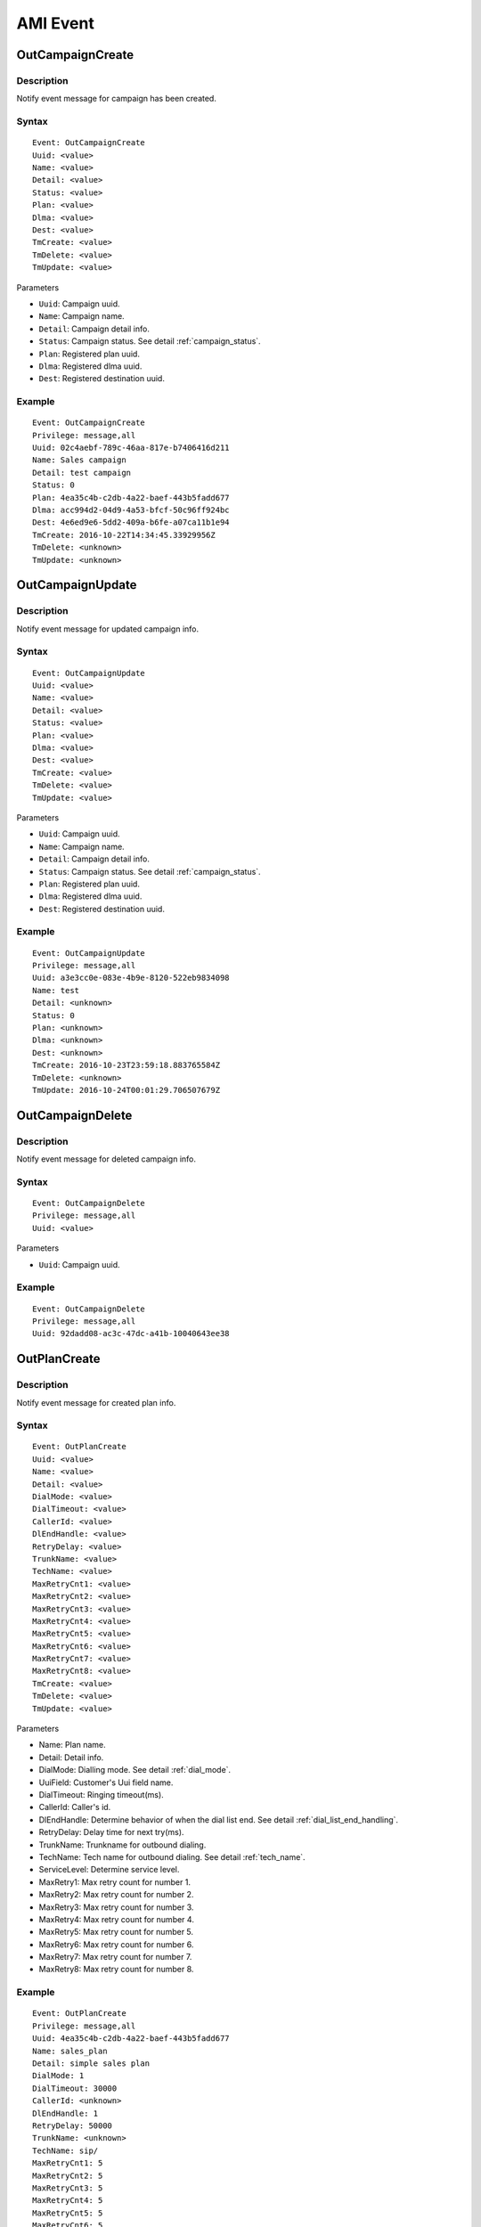 .. ami_event

*********
AMI Event
*********

OutCampaignCreate
=================

Description
-----------
Notify event message for campaign has been created.

Syntax
------

::

   Event: OutCampaignCreate
   Uuid: <value>
   Name: <value>
   Detail: <value>
   Status: <value>
   Plan: <value>
   Dlma: <value>
   Dest: <value>
   TmCreate: <value>
   TmDelete: <value>
   TmUpdate: <value>

Parameters

* ``Uuid``: Campaign uuid.
* ``Name``: Campaign name.
* ``Detail``: Campaign detail info.
* ``Status``: Campaign status. See detail :ref:`campaign_status`.
* ``Plan``: Registered plan uuid.
* ``Dlma``: Registered dlma uuid.
* ``Dest``: Registered destination uuid.

Example
-------

::

   Event: OutCampaignCreate
   Privilege: message,all
   Uuid: 02c4aebf-789c-46aa-817e-b7406416d211
   Name: Sales campaign
   Detail: test campaign
   Status: 0
   Plan: 4ea35c4b-c2db-4a22-baef-443b5fadd677
   Dlma: acc994d2-04d9-4a53-bfcf-50c96ff924bc
   Dest: 4e6ed9e6-5dd2-409a-b6fe-a07ca11b1e94
   TmCreate: 2016-10-22T14:34:45.33929956Z
   TmDelete: <unknown>
   TmUpdate: <unknown>


OutCampaignUpdate
=================

Description
-----------
Notify event message for updated campaign info.

Syntax
------

::

   Event: OutCampaignUpdate
   Uuid: <value>
   Name: <value>
   Detail: <value>
   Status: <value>
   Plan: <value>
   Dlma: <value>
   Dest: <value>
   TmCreate: <value>
   TmDelete: <value>
   TmUpdate: <value>

Parameters

* ``Uuid``: Campaign uuid.
* ``Name``: Campaign name.
* ``Detail``: Campaign detail info.
* ``Status``: Campaign status. See detail :ref:`campaign_status`.
* ``Plan``: Registered plan uuid.
* ``Dlma``: Registered dlma uuid.
* ``Dest``: Registered destination uuid.

Example
-------

::

   Event: OutCampaignUpdate
   Privilege: message,all
   Uuid: a3e3cc0e-083e-4b9e-8120-522eb9834098
   Name: test
   Detail: <unknown>
   Status: 0
   Plan: <unknown>
   Dlma: <unknown>
   Dest: <unknown>
   TmCreate: 2016-10-23T23:59:18.883765584Z
   TmDelete: <unknown>
   TmUpdate: 2016-10-24T00:01:29.706507679Z


OutCampaignDelete
=================

Description
-----------
Notify event message for deleted campaign info.

Syntax
------

::

   Event: OutCampaignDelete
   Privilege: message,all
   Uuid: <value>

Parameters

* ``Uuid``: Campaign uuid.

Example
-------

::

   Event: OutCampaignDelete
   Privilege: message,all
   Uuid: 92dadd08-ac3c-47dc-a41b-10040643ee38


OutPlanCreate
=============

Description
-----------
Notify event message for created plan info.

Syntax
------

::

   Event: OutPlanCreate
   Uuid: <value>
   Name: <value>
   Detail: <value>
   DialMode: <value>
   DialTimeout: <value>
   CallerId: <value>
   DlEndHandle: <value>
   RetryDelay: <value>
   TrunkName: <value>
   TechName: <value>
   MaxRetryCnt1: <value>
   MaxRetryCnt2: <value>
   MaxRetryCnt3: <value>
   MaxRetryCnt4: <value>
   MaxRetryCnt5: <value>
   MaxRetryCnt6: <value>
   MaxRetryCnt7: <value>
   MaxRetryCnt8: <value>
   TmCreate: <value>
   TmDelete: <value>
   TmUpdate: <value>

Parameters

* Name: Plan name.
* Detail: Detail info.
* DialMode: Dialling mode. See detail :ref:`dial_mode`.
* UuiField: Customer's Uui field name.
* DialTimeout: Ringing timeout(ms).
* CallerId: Caller's id.
* DlEndHandle: Determine behavior of when the dial list end. See detail :ref:`dial_list_end_handling`.
* RetryDelay: Delay time for next try(ms).
* TrunkName: Trunkname for outbound dialing.
* TechName: Tech name for outbound dialing. See detail :ref:`tech_name`.
* ServiceLevel: Determine service level.
* MaxRetry1: Max retry count for number 1.
* MaxRetry2: Max retry count for number 2.
* MaxRetry3: Max retry count for number 3.
* MaxRetry4: Max retry count for number 4.
* MaxRetry5: Max retry count for number 5.
* MaxRetry6: Max retry count for number 6.
* MaxRetry7: Max retry count for number 7. 
* MaxRetry8: Max retry count for number 8.

Example
-------

::

   Event: OutPlanCreate
   Privilege: message,all
   Uuid: 4ea35c4b-c2db-4a22-baef-443b5fadd677
   Name: sales_plan
   Detail: simple sales plan
   DialMode: 1
   DialTimeout: 30000
   CallerId: <unknown>
   DlEndHandle: 1
   RetryDelay: 50000
   TrunkName: <unknown>
   TechName: sip/
   MaxRetryCnt1: 5
   MaxRetryCnt2: 5
   MaxRetryCnt3: 5
   MaxRetryCnt4: 5
   MaxRetryCnt5: 5
   MaxRetryCnt6: 5
   MaxRetryCnt7: 5
   MaxRetryCnt8: 5
   TmCreate: 2016-10-22T12:45:58.868877001Z
   TmDelete: <unknown>
   TmUpdate: <unknown>

OutPlanUpdate
=============

Description
-----------
Notify event message for plan updated.

Syntax
------

::

   Event: OutPlanUpdate
   Uuid: <value>
   Name: <value>
   Detail: <value>
   DialMode: <value>
   DialTimeout: <value>
   CallerId: <value>
   DlEndHandle: <value>
   RetryDelay: <value>
   TrunkName: <value>
   TechName: <value>
   MaxRetryCnt1: <value>
   MaxRetryCnt2: <value>
   MaxRetryCnt3: <value>
   MaxRetryCnt4: <value>
   MaxRetryCnt5: <value>
   MaxRetryCnt6: <value>
   MaxRetryCnt7: <value>
   MaxRetryCnt8: <value>
   TmCreate: <value>
   TmDelete: <value>
   TmUpdate: <value>

Parameters

* Name: Plan name.
* Detail: Detail info.
* DialMode: Dialling mode. See detail :ref:`dial_mode`.
* UuiField: Customer's Uui field name.
* DialTimeout: Ringing timeout(ms).
* CallerId: Caller's id.
* DlEndHandle: Determine behavior of when the dial list end. See detail :ref:`dial_list_end_handling`.
* RetryDelay: Delay time for next try(ms).
* TrunkName: Trunkname for outbound dialing.
* TechName: Tech name for outbound dialing. See detail :ref:`tech_name`.
* ServiceLevel: Determine service level.
* MaxRetry1: Max retry count for number 1.
* MaxRetry2: Max retry count for number 2.
* MaxRetry3: Max retry count for number 3.
* MaxRetry4: Max retry count for number 4.
* MaxRetry5: Max retry count for number 5.
* MaxRetry6: Max retry count for number 6.
* MaxRetry7: Max retry count for number 7. 
* MaxRetry8: Max retry count for number 8.

Example
-------

::

   Event: OutPlanUpdate
   Privilege: message,all
   Uuid: 4ea35c4b-c2db-4a22-baef-443b5fadd677
   Name: sales_plan
   Detail: Plan update test
   DialMode: 1
   DialTimeout: 30000
   CallerId: <unknown>
   DlEndHandle: 1
   RetryDelay: 50000
   TrunkName: <unknown>
   TechName: sip/
   MaxRetryCnt1: 5
   MaxRetryCnt2: 5
   MaxRetryCnt3: 5
   MaxRetryCnt4: 5
   MaxRetryCnt5: 5
   MaxRetryCnt6: 5
   MaxRetryCnt7: 5
   MaxRetryCnt8: 5
   TmCreate: 2016-10-22T12:45:58.868877001Z
   TmDelete: <unknown>
   TmUpdate: 2016-10-23T23:12:20.503366656Z


OutPlanDelete
=============

Description
-----------
Notify event message for deleted plan info.

Syntax
------

::

   Event: OutPlanDelete
   Uuid: <value>

Parameters

* Uuid: Plan uuid.

Example
-------

::

   Event: OutPlanDelete
   Privilege: message,all
   Uuid: 945e7631-047f-49a8-a389-fb52ebc8ca45


OutDlmaCreate
=============

Description
-----------
Notify event message for dlma created.

Syntax
------

::

   Event: OutDlmaCreate
   Uuid: <value>
   Name: <value>
   Detail: <value>
   DlTable: <value>
   TmCreate: <value>
   TmDelete: <value>
   TmUpdate: <value>

Parameters

* Uuid: Dlma uuid.
* Name: Dlma name.
* Detail: Dlma detail info.
* DlTable: Dlma reference table.

Example
-------

::

   Event: OutDlmaCreate
   Privilege: message,all
   Uuid: 9e2f750f-82e4-42c3-a06f-41b55056fdb0
   Name: <unknown>
   Detail: <unknown>
   DlTable: 9e2f750f_82e4_42c3_a06f_41b55056fdb0
   TmCreate: 2016-10-24T00:07:59.767803436Z
   TmDelete: <unknown>
   TmUpdate: <unknown>


OutDlmaUpdate
=============
Description
-----------
Notify event message for dlma updated.

Syntax
------

::

   Event: OutDlmaUpdate
   Uuid: <value>
   Name: <value>
   Detail: <value>
   DlTable: <value>
   TmCreate: <value>
   TmDelete: <value>
   TmUpdate: <value>

Parameters

* Uuid: Dlma uuid.
* Name: Dlma name.
* Detail: Dlma detail info.
* DlTable: Dlma reference table.

Example
-------

::

   Event: OutDlmaUpdate
   Privilege: message,all
   Uuid: a0dc9df7-89bd-4c2c-ac81-bc7fbc54ff96
   Name: 8e6a4214-6e1c-47a3-946f-661e6cf58c04
   Detail: Change
   DlTable: a0dc9df789bd4c2cac81bc7fbc54ff96
   TmCreate: 2015-12-09 19:12:51.753941
   TmDelete: <unknown>
   TmUpdate: 2015-12-09 19:12:51.884059


OutDlmaDelete
=============

Description
-----------
Notify event message for dlma deleted.

Syntax
------

::

   Event: OutDlmaDelete
   Uuid: <value>

Parameters

* Uuid: Dlma uuid.

Example
-------

::

   Event: OutDlmaDelete
   Privilege: message,all
   Uuid: a0dc9df7-89bd-4c2c-ac81-bc7fbc54ff96


OutDestinationCreate
====================

Example
-------

::

   Event: OutDestinationCreate
   Privilege: message,all
   Uuid: 3ff22c32-a727-4d0b-ba85-aa8aef58ddc0
   Name: test destination.
   Detail: detail test destination
   Type: 0
   Exten: <unknown>
   Context: <unknown>
   Priority: <unknown>
   Variable: test=good
   Variable: test1=good1
   Application: <unknown>
   Data: <unknown>
   TmCreate: 2016-10-24T00:41:39.178684973Z
   TmDelete: <unknown>
   TmUpdate: <unknown>

OutDestinationUpdate
====================

Example
-------

::

   Event: OutDestinationUpdate
   Privilege: message,all
   Uuid: 36612bfb-3830-4c77-b0f0-e74bb77fb3ac
   Name: update test destination
   Detail: detail test destination
   Type: 0
   Exten: <unknown>
   Context: <unknown>
   Priority: <unknown>
   Variable: <unknown>
   Application: <unknown>
   Data: <unknown>
   TmCreate: 2016-10-24T00:33:59.864623354Z
   TmDelete: <unknown>
   TmUpdate: 2016-10-24T00:47:11.304260041Z


OutDestinationDelete
====================

Example
-------

::

   Event: OutDestinationDelete
   Privilege: message,all
   Uuid: 36612bfb-3830-4c77-b0f0-e74bb77fb3ac
   

OutDialingCreate
================
Description
-----------
Notify event message for dialing created.

Syntax
------

Parameters

Example
-------

::

   Event: OutDialingCreate
   Privilege: message,all
   Uuid: 28863ee7-3e86-47cd-b87e-0894d328644c
   Status: 0
   CampUuid: 02c4aebf-789c-46aa-817e-b7406416d211
   PlanUuid: 4ea35c4b-c2db-4a22-baef-443b5fadd677
   DlmaUuid: acc994d2-04d9-4a53-bfcf-50c96ff924bc
   DlListUuid: dc5bf351-a63c-4dda-8a1f-2bf337ce4e45
   CurrentQueue: <unknown>
   CurrentAgent: <unknown>
   DialIndex: 1
   DialAddr: 300
   DialChannel: sip/300
   DialTryCnt: 1
   DialTimeout: 0
   DialType: 1
   DialExten: <unknown>
   DialContext: <unknown>
   DialApplication: park
   DialData: 
   ChannelName: <unknown>
   ResDial: 0
   ResAmd: <unknown>
   ResAmdDetail: <unknown>
   ResHangup: 0
   ResHangupDetail: <unknown>
   TmCreate: 2016-10-24T00:10:46.302114915Z
   TmUpdate: <unknown>
   TmDelete: <unknown>



OutDialingUpdate
================

Description
-----------
Notify event message for dialing updated.

Syntax
------

Parameters

Example
-------

::

   Event: OutDialingUpdate
   Privilege: message,all
   Uuid: 28863ee7-3e86-47cd-b87e-0894d328644c
   Status: 1
   CampUuid: 02c4aebf-789c-46aa-817e-b7406416d211
   PlanUuid: 4ea35c4b-c2db-4a22-baef-443b5fadd677
   DlmaUuid: acc994d2-04d9-4a53-bfcf-50c96ff924bc
   DlListUuid: dc5bf351-a63c-4dda-8a1f-2bf337ce4e45
   CurrentQueue: <unknown>
   CurrentAgent: <unknown>
   DialIndex: 1
   DialAddr: 300
   DialChannel: sip/300
   DialTryCnt: 1
   DialTimeout: 0
   DialType: 1
   DialExten: <unknown>
   DialContext: <unknown>
   DialApplication: park
   DialData: 
   ChannelName: SIP/300-00000000
   ResDial: 0
   ResAmd: <unknown>
   ResAmdDetail: <unknown>
   ResHangup: 0
   ResHangupDetail: <unknown>
   TmCreate: 2016-10-24T00:10:46.302114915Z
   TmUpdate: 2016-10-24T00:10:46.310483656Z
   TmDelete: <unknown>


OutDialingDelete
================

Description
-----------
Notify message for dialing deleted.

Syntax
------

::

   Event: OutDialingDelete
   Uuid: <value>


Parameters

* Uuid: Dialing uuid.

Example
-------

::

   Event: OutDialingDelete
   Privilege: message,all
   Uuid: 0db3d746-5185-42b9-9c5e-6bc95617ee00


